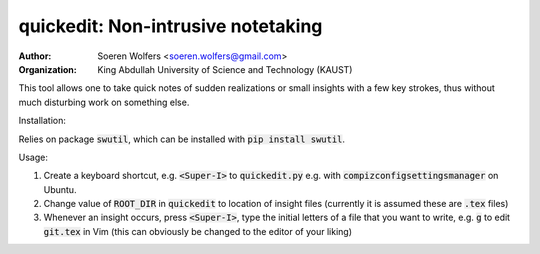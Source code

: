 quickedit: Non-intrusive notetaking
==========================================
:Author: Soeren Wolfers <soeren.wolfers@gmail.com>
:Organization: King Abdullah University of Science and Technology (KAUST) 

This tool allows one to take quick notes of sudden realizations or small insights with a few key strokes, thus without much disturbing work on something else. 

Installation:

Relies on package :code:`swutil`, which can be installed with :code:`pip install swutil`. 

Usage:

1) Create a keyboard shortcut, e.g. :code:`<Super-I>` to :code:`quickedit.py` e.g. with :code:`compizconfigsettingsmanager` on Ubuntu. 
2) Change value of :code:`ROOT_DIR` in :code:`quickedit` to location of insight files (currently it is assumed these are :code:`.tex` files)
3) Whenever an insight occurs, press :code:`<Super-I>`, type the initial letters of a file that you want to write, e.g. :code:`g` to edit :code:`git.tex` in Vim (this can obviously be changed to the editor of your liking)
